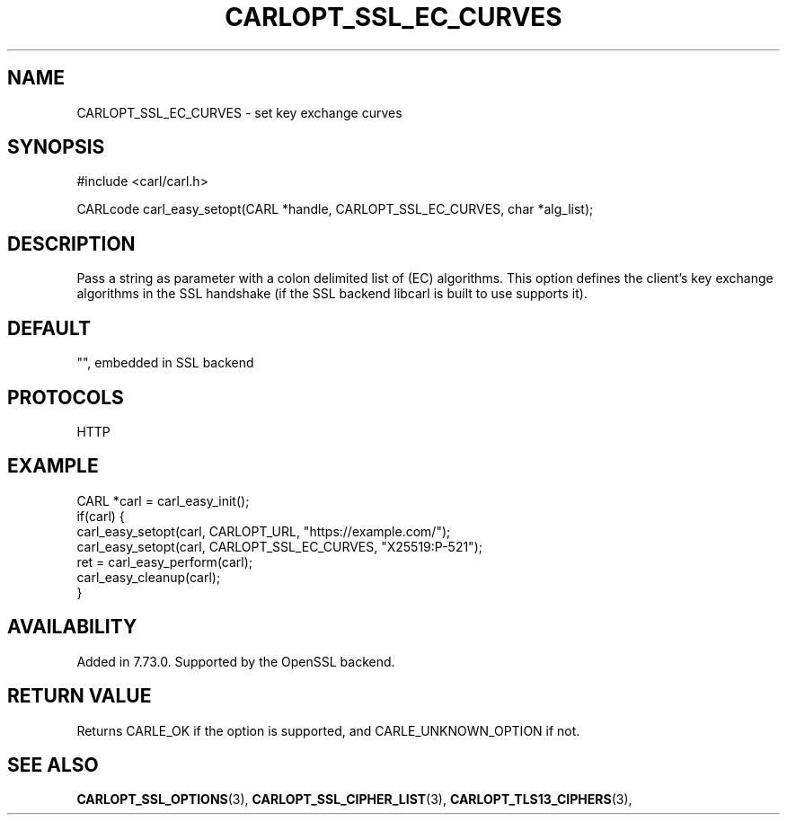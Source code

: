 .\" **************************************************************************
.\" *                                  _   _ ____  _
.\" *  Project                     ___| | | |  _ \| |
.\" *                             / __| | | | |_) | |
.\" *                            | (__| |_| |  _ <| |___
.\" *                             \___|\___/|_| \_\_____|
.\" *
.\" * Copyright (C) 1998 - 2020, Daniel Stenberg, <daniel@haxx.se>, et al.
.\" *
.\" * This software is licensed as described in the file COPYING, which
.\" * you should have received as part of this distribution. The terms
.\" * are also available at https://carl.se/docs/copyright.html.
.\" *
.\" * You may opt to use, copy, modify, merge, publish, distribute and/or sell
.\" * copies of the Software, and permit persons to whom the Software is
.\" * furnished to do so, under the terms of the COPYING file.
.\" *
.\" * This software is distributed on an "AS IS" basis, WITHOUT WARRANTY OF ANY
.\" * KIND, either express or implied.
.\" *
.\" **************************************************************************
.\"
.TH CARLOPT_SSL_EC_CURVES 3 "29 Aug 2020" "libcarl 7.73.0" "carl_easy_setopt options"
.SH NAME
CARLOPT_SSL_EC_CURVES \- set key exchange curves
.SH SYNOPSIS
#include <carl/carl.h>

CARLcode carl_easy_setopt(CARL *handle, CARLOPT_SSL_EC_CURVES, char *alg_list);
.SH DESCRIPTION
Pass a string as parameter with a colon delimited list of (EC) algorithms. This
option defines the client's key exchange algorithms in the SSL handshake (if
the SSL backend libcarl is built to use supports it).
.SH DEFAULT
"", embedded in SSL backend
.SH PROTOCOLS
HTTP
.SH EXAMPLE
.nf
CARL *carl = carl_easy_init();
if(carl) {
  carl_easy_setopt(carl, CARLOPT_URL, "https://example.com/");
  carl_easy_setopt(carl, CARLOPT_SSL_EC_CURVES, "X25519:P-521");
  ret = carl_easy_perform(carl);
  carl_easy_cleanup(carl);
}
.fi
.SH AVAILABILITY
Added in 7.73.0. Supported by the OpenSSL backend.
.SH RETURN VALUE
Returns CARLE_OK if the option is supported, and CARLE_UNKNOWN_OPTION if not.
.SH "SEE ALSO"
.BR CARLOPT_SSL_OPTIONS "(3), " CARLOPT_SSL_CIPHER_LIST "(3), "
.BR CARLOPT_TLS13_CIPHERS "(3), "
